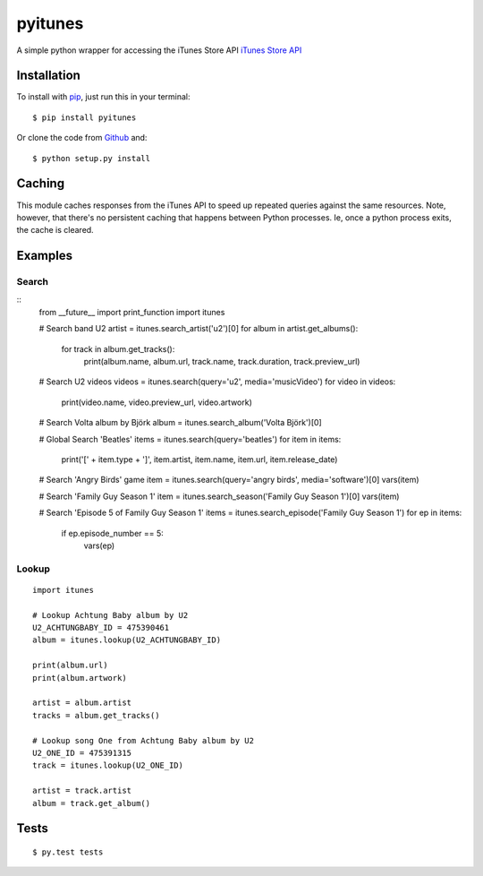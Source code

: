 pyitunes
========

A simple python wrapper for accessing the iTunes Store API `iTunes Store API <http://www.apple.com/itunes/affiliates/resources/documentation/itunes-store-web-service-search-api.html>`_

Installation
------------

To install with `pip <http://www.pip-installer.org/>`_, just run this in your terminal::

    $ pip install pyitunes

Or clone the code from `Github <https://github.com/moogar0880/python-itunes>`_ and::

    $ python setup.py install


Caching
-------

This module caches responses from the iTunes API to speed up repeated queries
against the same resources. Note, however, that there's no persistent caching
that happens between Python processes. Ie, once a python process exits, the
cache is cleared.


Examples
--------

Search
~~~~~~
::
  from __future__ import print_function
  import itunes

  # Search band U2
  artist = itunes.search_artist('u2')[0]
  for album in artist.get_albums():
      for track in album.get_tracks():
          print(album.name, album.url, track.name, track.duration, track.preview_url)

  # Search U2 videos
  videos = itunes.search(query='u2', media='musicVideo')
  for video in videos:
      print(video.name, video.preview_url, video.artwork)

  # Search Volta album by Björk
  album = itunes.search_album('Volta Björk')[0]

  # Global Search 'Beatles'
  items = itunes.search(query='beatles')
  for item in items:
      print('[' + item.type + ']', item.artist, item.name, item.url, item.release_date)

  # Search 'Angry Birds' game
  item = itunes.search(query='angry birds', media='software')[0]
  vars(item)

  # Search 'Family Guy Season 1'
  item = itunes.search_season('Family Guy Season 1')[0]
  vars(item)

  # Search 'Episode 5 of Family Guy Season 1'
  items = itunes.search_episode('Family Guy Season 1')
  for ep in items:
      if ep.episode_number == 5:
          vars(ep)

Lookup
~~~~~~

::

  import itunes

  # Lookup Achtung Baby album by U2
  U2_ACHTUNGBABY_ID = 475390461
  album = itunes.lookup(U2_ACHTUNGBABY_ID)

  print(album.url)
  print(album.artwork)

  artist = album.artist
  tracks = album.get_tracks()

  # Lookup song One from Achtung Baby album by U2
  U2_ONE_ID = 475391315
  track = itunes.lookup(U2_ONE_ID)

  artist = track.artist
  album = track.get_album()

Tests
-----

::

  $ py.test tests
